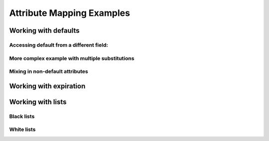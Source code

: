 .. See index.rst for info on attribmap, saml, and map directives.

==========================
Attribute Mapping Examples
==========================

Working with defaults
---------------------

.. attribmap:: defaults
   :saml: sample_assert.xml
   :map: defaults.yaml


Accessing default from a different field:
.........................................

.. attribmap:: defaults2
   :saml: sample_assert.xml
   :saml-show: false
   :map: defaults2.yaml

More complex example with multiple substitutions
................................................

.. attribmap:: defaults3
   :saml: sample_assert.xml
   :saml-show: false
   :map: defaults3.yaml

Mixing in non-default attributes
................................

.. attribmap:: defaults4
   :saml: sample_assert.xml
   :saml-show: false
   :map: defaults4-s.yaml


Working with expiration
-----------------------

Working with lists
------------------
         
Black lists
...........

White lists
...........


